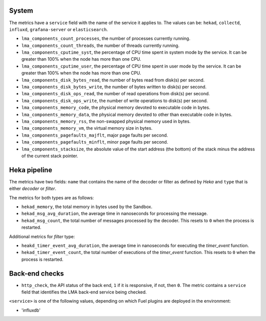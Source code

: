 .. _LMA_self-monitoring:

System
^^^^^^

The metrics have a ``service`` field with the name of the service it applies
to. The values can be: ``hekad``, ``collectd``, ``influxd``, ``grafana-server``
or ``elasticsearch``.

* ``lma_components_count_processes``, the number of processes currently running.
* ``lma_components_count_threads``, the number of threads currently running.
* ``lma_components_cputime_syst``, the percentage of CPU time spent in system
  mode by the service. It can be greater than 100% when the node has more than
  one CPU.
* ``lma_components_cputime_user``, the percentage of CPU time spent in user
  mode by the service. It can be greater than 100% when the node has more than
  one CPU.
* ``lma_components_disk_bytes_read``, the number of bytes read from disk(s) per
  second.
* ``lma_components_disk_bytes_write``, the number of bytes written to disk(s)
  per second.
* ``lma_components_disk_ops_read``, the number of read operations from disk(s)
  per second.
* ``lma_components_disk_ops_write``, the number of write operations to disk(s)
  per second.
* ``lma_components_memory_code``, the physical memory devoted to executable code
  in bytes.
* ``lma_components_memory_data``, the physical memory devoted to other than
  executable code in bytes.
* ``lma_components_memory_rss``, the non-swapped physical memory used in bytes.
* ``lma_components_memory_vm``, the virtual memory size in bytes.
* ``lma_components_pagefaults_majflt``, major page faults per second.
* ``lma_components_pagefaults_minflt``, minor page faults per second.
* ``lma_components_stacksize``, the absolute value of the start address (the bottom)
  of the stack minus the address of the current stack pointer.

Heka pipeline
^^^^^^^^^^^^^

The metrics have two fields: ``name`` that contains the name of the decoder
or filter as defined by *Heka* and ``type`` that is either *decoder* or
*filter*.

The metrics for both types are as follows:

* ``hekad_memory``, the total memory in bytes used by the Sandbox.
* ``hekad_msg_avg_duration``, the average time in nanoseconds for processing
  the message.
* ``hekad_msg_count``, the total number of messages processed by the decoder.
  This resets to ``0`` when the process is restarted.

Additional metrics for *filter* type:

* ``heakd_timer_event_avg_duration``, the average time in nanoseconds for
  executing the *timer_event* function.
* ``hekad_timer_event_count``, the total number of executions of the
  *timer_event* function. This resets to ``0`` when the process is restarted.

Back-end checks
^^^^^^^^^^^^^^^

* ``http_check``, the API status of the back end, ``1`` if it is responsive,
  if not, then ``0``. The metric contains a ``service`` field that identifies
  the LMA back-end service being checked.

``<service>`` is one of the following values, depending on which Fuel plugins
are deployed in the environment:

* 'influxdb'